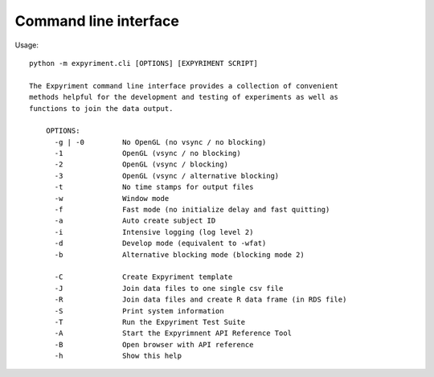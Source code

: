 
Command line interface
======================

Usage::

    
    python -m expyriment.cli [OPTIONS] [EXPYRIMENT SCRIPT]
    
    The Expyriment command line interface provides a collection of convenient
    methods helpful for the development and testing of experiments as well as
    functions to join the data output.
    
        OPTIONS:
          -g | -0         No OpenGL (no vsync / no blocking)
          -1              OpenGL (vsync / no blocking)
          -2              OpenGL (vsync / blocking)
          -3              OpenGL (vsync / alternative blocking)
          -t              No time stamps for output files
          -w              Window mode
          -f              Fast mode (no initialize delay and fast quitting)
          -a              Auto create subject ID
          -i              Intensive logging (log level 2)
          -d              Develop mode (equivalent to -wfat)
          -b              Alternative blocking mode (blocking mode 2)
    
          -C              Create Expyriment template
          -J              Join data files to one single csv file
          -R              Join data files and create R data frame (in RDS file)
          -S              Print system information
          -T              Run the Expyriment Test Suite
          -A              Start the Expyrimnent API Reference Tool
          -B              Open browser with API reference
          -h              Show this help
    